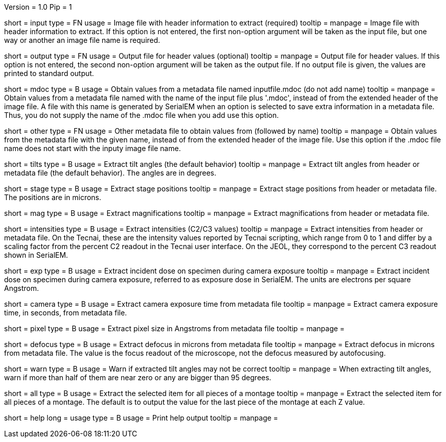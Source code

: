 Version = 1.0
Pip = 1

[Field = InputFile]
short = input
type = FN
usage = Image file with header information to extract (required)
tooltip = 
manpage = Image file with header information to extract.  If this option is
not entered, the first non-option argument will be taken as the input file,
but one way or another an image file name is required.

[Field = OutputFile]
short = output
type = FN
usage = Output file for header values (optional)
tooltip = 
manpage = Output file for header values.  If this option is
not entered, the second non-option argument will be taken as the output file.
If no output file is given, the values are printed to standard output.

[Field = MdocMetadataFile]
short = mdoc
type = B
usage = Obtain values from a metadata file named inputfile.mdoc (do not add name)
tooltip = 
manpage = Obtain values from a metadata file named with the name of the input
file plus '.mdoc', instead of from the extended header of the image file.  
A file with this name is generated by SerialEM when an option is selected to
save extra information in a metadata file.  Thus, you do not supply the name
of the .mdoc file when you add use this option.

[Field = OtherMetadataFile]
short = other
type = FN
usage = Other metadata file to obtain values from (followed by name)
tooltip = 
manpage = Obtain values from the metadata file with the given name, instead of
from the extended header of the image file.  Use this option if the .mdoc file
name does not start with the inputy image file name.

[Field = TiltAngles]
short = tilts
type = B
usage = Extract tilt angles (the default behavior)
tooltip = 
manpage = Extract tilt angles from header or metadata file (the default
behavior).  The angles are in degrees.

[Field = StagePositions]
short = stage
type = B
usage = Extract stage positions
tooltip = 
manpage = Extract stage positions from header or metadata file.  The positions
are in microns.

[Field = Magnifications]
short = mag
type = B
usage = Extract magnifications
tooltip = 
manpage = Extract magnifications from header or metadata file.

[Field = Intensities]
short = intensities
type = B
usage = Extract intensities (C2/C3 values)
tooltip = 
manpage = Extract intensities from header or metadata file.  On the Tecnai,
these are the intensity values reported by Tecnai scripting, which range from
0 to 1 and differ by a scaling factor from the percent C2 readout in the
Tecnai user interface.  On the JEOL, they correspond to the percent C3 readout
shown in SerialEM.

[Field = ExposureDose]
short = exp
type = B
usage = Extract incident dose on specimen during camera exposure
tooltip = 
manpage = Extract incident dose on specimen during camera exposure, referred
to as exposure dose in SerialEM.  The units are electrons per square Angstrom.

[Field = CameraExposure]
short = camera
type = B
usage = Extract camera exposure time from metadata file
tooltip = 
manpage = Extract camera exposure time, in seconds, from metadata file.

[Field = PixelSpacing]
short = pixel
type = B
usage = Extract pixel size in Angstroms from metadata file
tooltip = 
manpage = 

[Field = Defocus]
short = defocus
type = B
usage = Extract defocus in microns from metadata file
tooltip = 
manpage = Extract defocus in microns from metadata file.  The value is the
focus readout of the microscope, not the defocus measured by autofocusing.

[Field = WarnIfTiltsSuspicious]
short = warn
type = B
usage = Warn if extracted tilt angles may not be correct
tooltip = 
manpage = When extracting tilt angles, warn if more than half of them are near
zero or any are bigger than 95 degrees.

[Field = AllPieces]
short = all
type = B
usage = Extract the selected item for all pieces of a montage
tooltip = 
manpage = Extract the selected item for all pieces of a montage.  The default
is to output the value for the last piece of the montage at each Z value.


[Field = usage]
short = help
long = usage
type = B
usage = Print help output
tooltip = 
manpage = 
